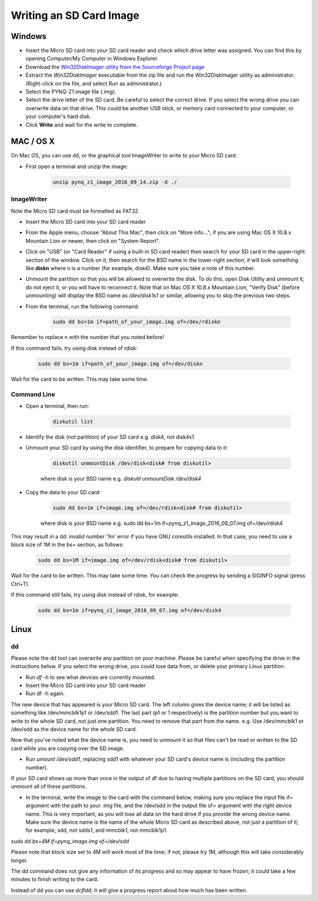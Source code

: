 .. _writing-the-sd-card:

************************
Writing an SD Card Image
************************

Windows
=======

* Insert the Micro SD card into your SD card reader and check which drive letter
  was assigned. You can find this by opening Computer/My Computer in Windows
  Explorer.
* Download the `Win32DiskImager utility from the Sourceforge Project page
  <https://sourceforge.net/projects/win32diskimager/>`_
* Extract the *Win32DiskImager* executable from the zip file and run the
  Win32DiskImager utility as administrator. (Right-click on the file, and select
  Run as administrator.)
* Select the PYNQ-Z1 image file (.img).
* Select the drive letter of the SD card. Be careful to select the correct
  drive. If you select the wrong drive you can overwrite data on that
  drive. This could be another USB stick, or memory card connected to your
  computer, or your computer's hard disk.
* Click **Write** and wait for the write to complete.

MAC / OS X
==========

On Mac OS, you can use dd, or the graphical tool ImageWriter to write to your
Micro SD card.

* First open a terminal and unzip the image:

   .. code-block:: console

      unzip pynq_z1_image_2016_09_14.zip -d ./
      
ImageWriter
-----------

Note the Micro SD card must be formatted as FAT32.
      
* Insert the Micro SD card into your SD card reader 
* From the Apple menu, choose "About This Mac", then click on "More info..."; if
  you are using Mac OS X 10.8.x Mountain Lion or newer, then click on "System
  Report".
* Click on "USB" (or "Card Reader" if using a built-in SD card reader) then
  search for your SD card in the upper-right section of the window. Click on it,
  then search for the BSD name in the lower-right section; it will look
  something like **diskn** where n is a number (for example, disk4). Make sure
  you take a note of this number.
* Unmount the partition so that you will be allowed to overwrite the disk. To do
  this, open Disk Utility and unmount it; do not eject it, or you will have to
  reconnect it. Note that on Mac OS X 10.8.x Mountain Lion, "Verify Disk"
  (before unmounting) will display the BSD name as `/dev/disk1s1` or similar,
  allowing you to skip the previous two steps.
* From the terminal, run the following command:

   .. code-block:: console
   
      sudo dd bs=1m if=path_of_your_image.img of=/dev/rdiskn

Remember to replace n with the number that you noted before!

If this command fails, try using disk instead of rdisk:

   .. code-block:: console
   
      sudo dd bs=1m if=path_of_your_image.img of=/dev/diskn

Wait for the card to be written. This may take some time. 

Command Line
------------

* Open a terminal, then run:
   
   .. code-block:: console
   
      diskutil list

* Identify the disk (not partition) of your SD card e.g. disk4, not disk4s1.
* Unmount your SD card by using the disk identifier, to prepare for copying data
  to it:

   .. code-block:: console
      
      diskutil unmountDisk /dev/disk<disk# from diskutil>

   where disk is your BSD name e.g. `diskutil unmountDisk /dev/disk4`

* Copy the data to your SD card:

   .. code-block:: console
   
      sudo dd bs=1m if=image.img of=/dev/rdisk<disk# from diskutil>

   where disk is your BSD name e.g. sudo dd bs=1m
   if=pynq_z1_image_2016_09_07.img of=/dev/rdisk4

This may result in a dd: invalid number '1m' error if you have GNU coreutils
installed. In that case, you need to use a block size of 1M in the bs= section,
as follows:

   .. code-block:: console
      
      sudo dd bs=1M if=image.img of=/dev/rdisk<disk# from diskutil>

Wait for the card to be written. This may take some time. You can check the
progress by sending a SIGINFO signal (press Ctrl+T).

If this command still fails, try using disk instead of rdisk, for example:

   .. code-block:: console
      
      sudo dd bs=1m if=pynq_z1_image_2016_09_07.img of=/dev/disk4


Linux
=====

dd
--

Please note the dd tool can overwrite any partition on your machine. Please be
careful when specifying the drive in the instructions below. If you select the
wrong drive, you could lose data from, or delete your primary Linux partition.

* Run `df -h` to see what devices are currently mounted.

* Insert the Micro SD card into your SD card reader 

* Run df -h again. 

The new device that has appeared is your Micro SD card. The left column gives
the device name; it will be listed as something like /dev/mmcblk1p1 or
/dev/sdd1. The last part (p1 or 1 respectively) is the partition number but you
want to write to the whole SD card, not just one partition. You need to remove
that part from the name. e.g. Use /dev/mmcblk1 or /dev/sdd as the device name
for the whole SD card.

Now that you've noted what the device name is, you need to unmount it so that
files can't be read or written to the SD card while you are copying over the SD
image.

* Run `umount /dev/sdd1`, replacing sdd1 with whatever your SD card's device
  name is (including the partition number).

If your SD card shows up more than once in the output of df due to having multiple partitions on the SD card, you should unmount all of these partitions.

* In the terminal, write the image to the card with the command below, making
  sure you replace the input file if= argument with the path to your .img file,
  and the /dev/sdd in the output file of= argument with the right device
  name. This is very important, as you will lose all data on the hard drive if
  you provide the wrong device name. Make sure the device name is the name of
  the whole Micro SD card as described above, not just a partition of it; for
  example, sdd, not sdds1, and mmcblk1, not mmcblk1p1.

`sudo dd bs=4M if=pynq_image.img of=/dev/sdd`

Please note that block size set to 4M will work most of the time; if not, please
try 1M, although this will take considerably longer.

The dd command does not give any information of its progress and so may appear
to have frozen; it could take a few minutes to finish writing to the card.

Instead of dd you can use `dcfldd`; it will give a progress report about how
much has been written.
